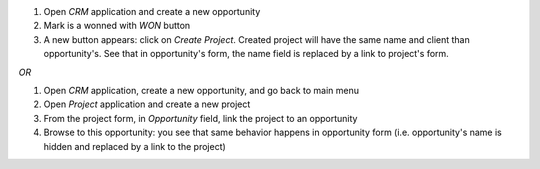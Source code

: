 
#. Open *CRM* application and create a new opportunity
#. Mark is a wonned with *WON* button
#. A new button appears: click on *Create Project*.
   Created project will have the same name and client than opportunity's.
   See that in opportunity's form, the name field is replaced by a link
   to project's form.

*OR*

#. Open *CRM* application, create a new opportunity, and go back to main menu
#. Open *Project* application and create a new project
#. From the project form, in `Opportunity` field, link the project to an opportunity
#. Browse to this opportunity: you see that same behavior happens in opportunity form
   (i.e. opportunity's name is hidden and replaced by a link to the project)
